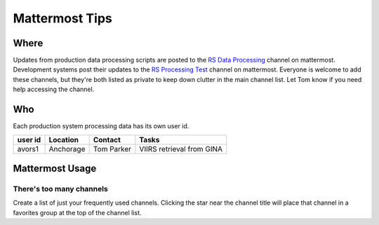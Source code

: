 ***************
Mattermost Tips
***************

=====
Where
=====
Updates from production data processing scripts are posted to the `RS Data Processing <https://chat.avo.alaska.edu/avo/channels/rs-data-processing>`_ channel on mattermost.
Development systems post their updates to the `RS Processing Test <https://chat.avo.alaska.edu/avo/channels/rs-processing-test>`_ channel on mattermost.
Everyone is welcome to add these channels, but they're both listed as private to keep down clutter in the main channel list. Let Tom know if you need help accessing the channel.


===
Who
===
Each production system processing data has its own user id.

+---------+-----------+------------+---------------------------+
| user id | Location  | Contact    | Tasks                     |
+=========+===========+============+===========================+
| avors1  | Anchorage | Tom Parker | VIIRS retrieval from GINA |
+---------+-----------+------------+---------------------------+

================
Mattermost Usage
================

There's too many channels
-------------------------
Create a list of just your frequently used channels. Clicking the star near the channel title will place that channel in a favorites group at the top of the channel list.